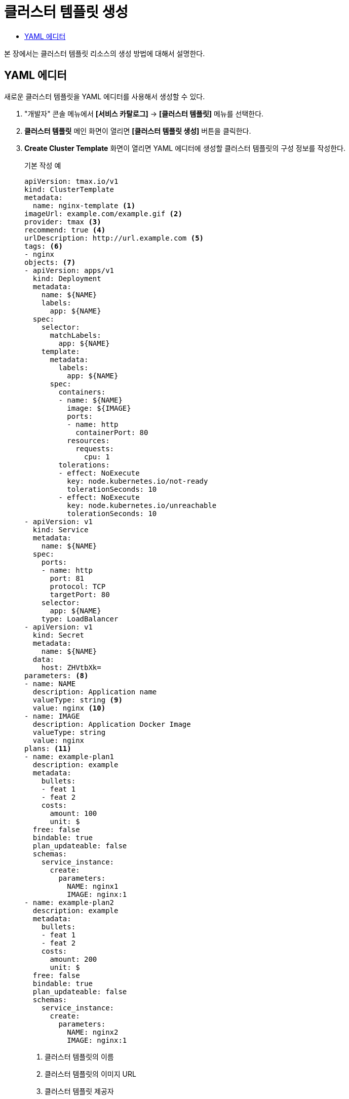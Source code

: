 = 클러스터 템플릿 생성
:toc:
:toc-title:

본 장에서는 클러스터 템플릿 리소스의 생성 방법에 대해서 설명한다.

== YAML 에디터

새로운 클러스터 템플릿을 YAML 에디터를 사용해서 생성할 수 있다.

. "개발자" 콘솔 메뉴에서 *[서비스 카탈로그]* -> *[클러스터 템플릿]* 메뉴를 선택한다.
. *클러스터 템플릿* 메인 화면이 열리면 *[클러스터 템플릿 생성]* 버튼을 클릭한다.
. *Create Cluster Template* 화면이 열리면 YAML 에디터에 생성할 클러스터 템플릿의 구성 정보를 작성한다.
+
.기본 작성 예
[source,yaml]
----
apiVersion: tmax.io/v1
kind: ClusterTemplate
metadata:
  name: nginx-template <1>
imageUrl: example.com/example.gif <2>
provider: tmax <3>
recommend: true <4>
urlDescription: http://url.example.com <5>
tags: <6>
- nginx
objects: <7>
- apiVersion: apps/v1
  kind: Deployment
  metadata:
    name: ${NAME}
    labels:
      app: ${NAME}
  spec:
    selector:
      matchLabels:
        app: ${NAME}
    template:
      metadata:
        labels:
          app: ${NAME}
      spec:
        containers:
        - name: ${NAME}
          image: ${IMAGE}
          ports:
          - name: http
            containerPort: 80
          resources:
            requests:
              cpu: 1
        tolerations:
        - effect: NoExecute
          key: node.kubernetes.io/not-ready
          tolerationSeconds: 10
        - effect: NoExecute
          key: node.kubernetes.io/unreachable
          tolerationSeconds: 10
- apiVersion: v1
  kind: Service
  metadata:
    name: ${NAME}
  spec:
    ports:
    - name: http
      port: 81
      protocol: TCP
      targetPort: 80
    selector:
      app: ${NAME}
    type: LoadBalancer
- apiVersion: v1
  kind: Secret
  metadata:
    name: ${NAME}
  data:
    host: ZHVtbXk=
parameters: <8>
- name: NAME
  description: Application name
  valueType: string <9>
  value: nginx <10>
- name: IMAGE
  description: Application Docker Image
  valueType: string
  value: nginx
plans: <11>  
- name: example-plan1
  description: example
  metadata:
    bullets:
    - feat 1
    - feat 2
    costs:
      amount: 100
      unit: $
  free: false
  bindable: true
  plan_updateable: false
  schemas:
    service_instance:
      create:
        parameters:
          NAME: nginx1
          IMAGE: nginx:1
- name: example-plan2
  description: example
  metadata:
    bullets:
    - feat 1
    - feat 2
    costs:
      amount: 200
      unit: $
  free: false
  bindable: true
  plan_updateable: false
  schemas:
    service_instance:
      create:
        parameters:
          NAME: nginx2
          IMAGE: nginx:1  
  
----
+
<1> 클러스터 템플릿의 이름
<2> 클러스터 템플릿의 이미지 URL
<3> 클러스터 템플릿 제공자
<4> 클러스터 템플릿 추천 유무
<5> 클러스터 템플릿 설명 페이지 URL
<6> 클러스터 템플릿을 표현할 태그 목록
<7> 클러스터 템플릿을 기반으로 생성할 실제 오브젝트의 목록 (변수의 경우 ``${PARAMETER}`` 형식으로 명시)
<8> 클러스터 템플릿에 명시된 변수의 상세 내역
<9> 변수의 데이터 타입
* string
* number
<10> 변수의 기본값
<11> 서비스 브로커와 연동 시 사용될 플랜 목록
. 작성이 완료되면 *[생성]* 버튼을 클릭해서 작성 내용을 저장한다.